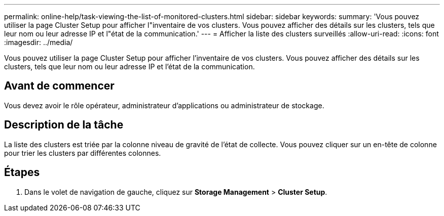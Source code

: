 ---
permalink: online-help/task-viewing-the-list-of-monitored-clusters.html 
sidebar: sidebar 
keywords:  
summary: 'Vous pouvez utiliser la page Cluster Setup pour afficher l"inventaire de vos clusters. Vous pouvez afficher des détails sur les clusters, tels que leur nom ou leur adresse IP et l"état de la communication.' 
---
= Afficher la liste des clusters surveillés
:allow-uri-read: 
:icons: font
:imagesdir: ../media/


[role="lead"]
Vous pouvez utiliser la page Cluster Setup pour afficher l'inventaire de vos clusters. Vous pouvez afficher des détails sur les clusters, tels que leur nom ou leur adresse IP et l'état de la communication.



== Avant de commencer

Vous devez avoir le rôle opérateur, administrateur d'applications ou administrateur de stockage.



== Description de la tâche

La liste des clusters est triée par la colonne niveau de gravité de l'état de collecte. Vous pouvez cliquer sur un en-tête de colonne pour trier les clusters par différentes colonnes.



== Étapes

. Dans le volet de navigation de gauche, cliquez sur *Storage Management* > *Cluster Setup*.

